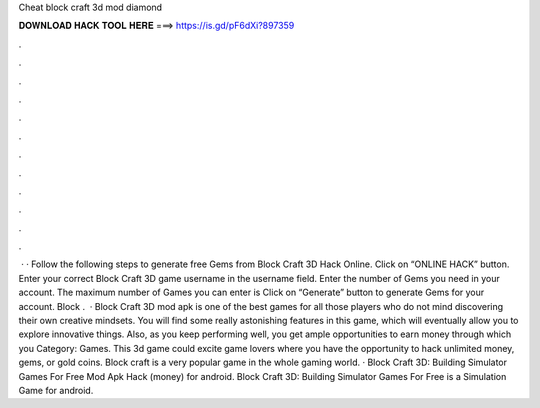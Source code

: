 Cheat block craft 3d mod diamond

𝐃𝐎𝐖𝐍𝐋𝐎𝐀𝐃 𝐇𝐀𝐂𝐊 𝐓𝐎𝐎𝐋 𝐇𝐄𝐑𝐄 ===> https://is.gd/pF6dXi?897359

.

.

.

.

.

.

.

.

.

.

.

.

 · · Follow the following steps to generate free Gems from Block Craft 3D Hack Online. Click on “ONLINE HACK” button. Enter your correct Block Craft 3D game username in the username field. Enter the number of Gems you need in your account. The maximum number of Games you can enter is Click on “Generate” button to generate Gems for your account. Block .  · Block Craft 3D mod apk is one of the best games for all those players who do not mind discovering their own creative mindsets. You will find some really astonishing features in this game, which will eventually allow you to explore innovative things. Also, as you keep performing well, you get ample opportunities to earn money through which you Category: Games. This 3d game could excite game lovers where you have the opportunity to hack unlimited money, gems, or gold coins. Block craft is a very popular game in the whole gaming world. · Block Craft 3D: Building Simulator Games For Free Mod Apk Hack (money) for android. Block Craft 3D: Building Simulator Games For Free is a Simulation Game for android.